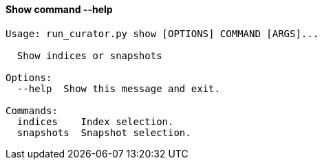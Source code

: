 [float]
[[show]]
==== Show command --help

-----
Usage: run_curator.py show [OPTIONS] COMMAND [ARGS]...

  Show indices or snapshots

Options:
  --help  Show this message and exit.

Commands:
  indices    Index selection.
  snapshots  Snapshot selection.
-----
